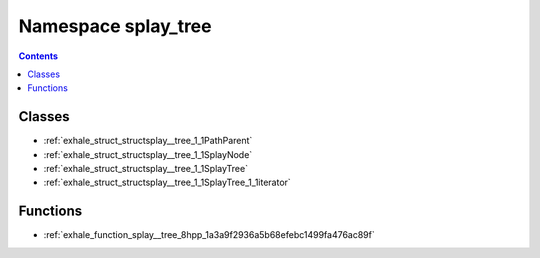 
.. _namespace_splay_tree:

Namespace splay_tree
====================


.. contents:: Contents
   :local:
   :backlinks: none





Classes
-------


- :ref:`exhale_struct_structsplay__tree_1_1PathParent`

- :ref:`exhale_struct_structsplay__tree_1_1SplayNode`

- :ref:`exhale_struct_structsplay__tree_1_1SplayTree`

- :ref:`exhale_struct_structsplay__tree_1_1SplayTree_1_1iterator`


Functions
---------


- :ref:`exhale_function_splay__tree_8hpp_1a3a9f2936a5b68efebc1499fa476ac89f`
